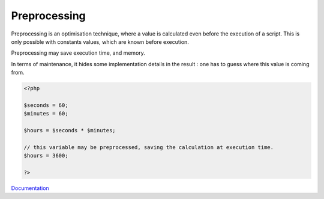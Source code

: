 .. _preprocess:
.. _preprocessing:
.. meta::
	:description:
		Preprocessing: Preprocessing is an optimisation technique, where a value is calculated even before the execution of a script.
	:twitter:card: summary_large_image
	:twitter:site: @exakat
	:twitter:title: Preprocessing
	:twitter:description: Preprocessing: Preprocessing is an optimisation technique, where a value is calculated even before the execution of a script
	:twitter:creator: @exakat
	:og:title: Preprocessing
	:og:type: article
	:og:description: Preprocessing is an optimisation technique, where a value is calculated even before the execution of a script
	:og:url: https://php-dictionary.readthedocs.io/en/latest/dictionary/preprocess.ini.html
	:og:locale: en


Preprocessing
-------------

Preprocessing is an optimisation technique, where a value is calculated even before the execution of a script. This is only possible with constants values, which are known before execution.

Preprocessing may save execution time, and memory. 

In terms of maintenance, it hides some implementation details in the result : one has to guess where this value is coming from.


.. code-block:: php
   
   <?php
   
   $seconds = 60;
   $minutes = 60;
   
   $hours = $seconds * $minutes;
   
   // this variable may be preprocessed, saving the calculation at execution time.
   $hours = 3600;
   
   ?>
   


`Documentation <https://www.php.net/manual/en/class.locale.php>`__
